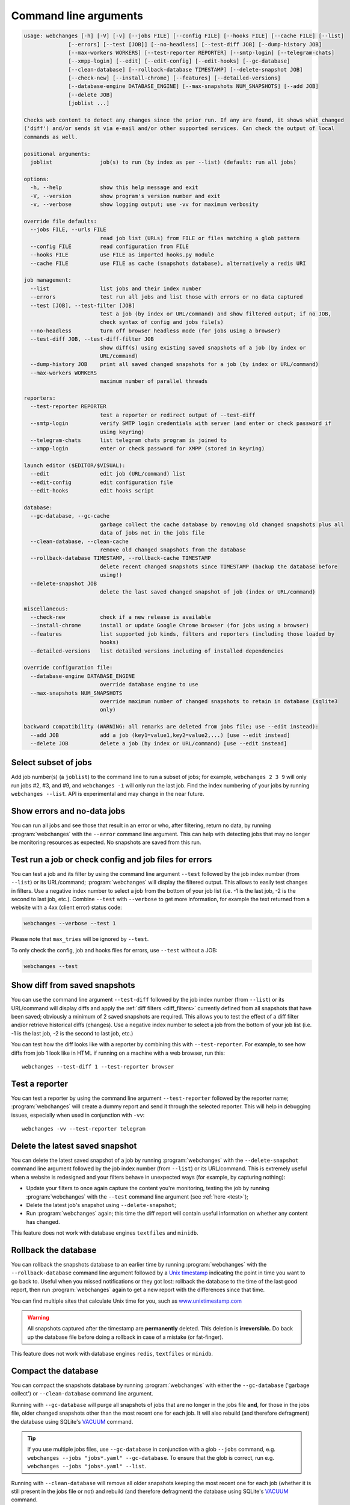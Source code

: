.. _command_line:

======================
Command line arguments
======================

.. code block to column ~103 only; beyond has horizontal scroll bar
   1234567890123456789012345678901234567890123456789012345678901234567890123456789012345678901234567890123

.. code-block::

   usage: webchanges [-h] [-V] [-v] [--jobs FILE] [--config FILE] [--hooks FILE] [--cache FILE] [--list]
                 [--errors] [--test [JOB]] [--no-headless] [--test-diff JOB] [--dump-history JOB]
                 [--max-workers WORKERS] [--test-reporter REPORTER] [--smtp-login] [--telegram-chats]
                 [--xmpp-login] [--edit] [--edit-config] [--edit-hooks] [--gc-database]
                 [--clean-database] [--rollback-database TIMESTAMP] [--delete-snapshot JOB]
                 [--check-new] [--install-chrome] [--features] [--detailed-versions]
                 [--database-engine DATABASE_ENGINE] [--max-snapshots NUM_SNAPSHOTS] [--add JOB]
                 [--delete JOB]
                 [joblist ...]

   Checks web content to detect any changes since the prior run. If any are found, it shows what changed
   ('diff') and/or sends it via e-mail and/or other supported services. Can check the output of local
   commands as well.

   positional arguments:
     joblist               job(s) to run (by index as per --list) (default: run all jobs)

   options:
     -h, --help            show this help message and exit
     -V, --version         show program's version number and exit
     -v, --verbose         show logging output; use -vv for maximum verbosity

   override file defaults:
     --jobs FILE, --urls FILE
                           read job list (URLs) from FILE or files matching a glob pattern
     --config FILE         read configuration from FILE
     --hooks FILE          use FILE as imported hooks.py module
     --cache FILE          use FILE as cache (snapshots database), alternatively a redis URI

   job management:
     --list                list jobs and their index number
     --errors              test run all jobs and list those with errors or no data captured
     --test [JOB], --test-filter [JOB]
                           test a job (by index or URL/command) and show filtered output; if no JOB,
                           check syntax of config and jobs file(s)
     --no-headless         turn off browser headless mode (for jobs using a browser)
     --test-diff JOB, --test-diff-filter JOB
                           show diff(s) using existing saved snapshots of a job (by index or
                           URL/command)
     --dump-history JOB    print all saved changed snapshots for a job (by index or URL/command)
     --max-workers WORKERS
                           maximum number of parallel threads

   reporters:
     --test-reporter REPORTER
                           test a reporter or redirect output of --test-diff
     --smtp-login          verify SMTP login credentials with server (and enter or check password if
                           using keyring)
     --telegram-chats      list telegram chats program is joined to
     --xmpp-login          enter or check password for XMPP (stored in keyring)

   launch editor ($EDITOR/$VISUAL):
     --edit                edit job (URL/command) list
     --edit-config         edit configuration file
     --edit-hooks          edit hooks script

   database:
     --gc-database, --gc-cache
                           garbage collect the cache database by removing old changed snapshots plus all
                           data of jobs not in the jobs file
     --clean-database, --clean-cache
                           remove old changed snapshots from the database
     --rollback-database TIMESTAMP, --rollback-cache TIMESTAMP
                           delete recent changed snapshots since TIMESTAMP (backup the database before
                           using!)
     --delete-snapshot JOB
                           delete the last saved changed snapshot of job (index or URL/command)

   miscellaneous:
     --check-new           check if a new release is available
     --install-chrome      install or update Google Chrome browser (for jobs using a browser)
     --features            list supported job kinds, filters and reporters (including those loaded by
                           hooks)
     --detailed-versions   list detailed versions including of installed dependencies

   override configuration file:
     --database-engine DATABASE_ENGINE
                           override database engine to use
     --max-snapshots NUM_SNAPSHOTS
                           override maximum number of changed snapshots to retain in database (sqlite3
                           only)

   backward compatibility (WARNING: all remarks are deleted from jobs file; use --edit instead):
     --add JOB             add a job (key1=value1,key2=value2,...) [use --edit instead]
     --delete JOB          delete a job (by index or URL/command) [use --edit instead]

.. _job_subset:

Select subset of jobs
---------------------
Add job number(s) (a ``joblist``) to the command line to run a subset of jobs; for example, ``webchanges 2 3 9`` will
only run jobs #2, #3, and #9, and ``webchanges -1`` will only run the last job. Find the index numbering of your jobs by
running ``webchanges --list``. API is experimental and may change in the near future.

.. versionadded:: 3.6

.. versionchanged:: 3.8
   Accepts negative indices.

Show errors and no-data jobs
----------------------------
You can run all jobs and see those that result in an error or who, after filtering, return no data, by running
:program:`webchanges` with the ``--error`` command line argument. This can help with detecting jobs that may no longer
be monitoring resources as expected. No snapshots are saved from this run.

.. _test:

Test run a job or check config and job files for errors
-------------------------------------------------------
You can test a job and its filter by using the command line argument ``--test`` followed by the job index number
(from ``--list``) or its URL/command; :program:`webchanges` will display the filtered output. This allows to easily
test changes in filters. Use a negative index number to select a job from the bottom of your job list (i.e. -1 is the
last job, -2 is the second to last job, etc.).  Combine ``--test`` with ``--verbose`` to get more information, for
example the text returned from a website with a 4xx (client error) status code:

.. code-block:: bash

   webchanges --verbose --test 1

Please note that ``max_tries`` will be ignored by ``--test``.

To only check the config, job and hooks files for errors, use ``--test`` without a JOB:

.. code-block:: bash

   webchanges --test


.. versionchanged:: 3.8
   Accepts negative indices.

.. versionchanged:: 3.10.2
   JOB no longer required (will only check the config and job files for errors).

.. versionchanged:: 3.11
   When JOB is not specified, the hooks file is also checked for syntax errors (in addition to the config and jobs
   files).


.. _test-diff:

Show diff from saved snapshots
------------------------------
You can use the command line argument ``--test-diff`` followed by the job index number (from ``--list``) or its
URL/command will display diffs and apply the :ref:`diff filters <diff_filters>` currently defined from all snapshots
that have been saved; obviously a minimum of 2 saved snapshots are required. This allows you to test the effect of a
diff filter and/or retrieve historical diffs (changes). Use a negative index number to select a job from the bottom
of your job list (i.e. -1 is the last job, -2 is the second to last job, etc.)

You can test how the diff looks like with a reporter by combining this with ``--test-reporter``. For example, to see
how diffs from job 1 look like in HTML if running on a machine with a web browser, run this::

   webchanges --test-diff 1 --test-reporter browser


.. versionchanged:: 3.3
   Will now display all saved snapshots instead of only the latest 10.

.. versionchanged:: 3.8
   Accepts negative indices.

.. versionchanged:: 3.9
   Can be used in combination with ``--test-reporter``.


.. _test-reporter:

Test a reporter
---------------
You can test a reporter by using the command line argument ``--test-reporter`` followed by the reporter name;
:program:`webchanges` will create a dummy report and send it through the selected reporter. This will help in
debugging issues, especially when used in conjunction with ``-vv``::

   webchanges -vv --test-reporter telegram


.. versionchanged:: 3.9
   Can be used in combination with ``--test-diff`` to redirect the output of the diff to a reporter.


.. _delete-snapshot:

Delete the latest saved snapshot
--------------------------------
You can delete the latest saved snapshot of a job by running :program:`webchanges` with the ``--delete-snapshot``
command line argument followed by the job index number (from ``--list``) or its URL/command. This is extremely
useful when a website is redesigned and your filters behave in unexpected ways (for example, by capturing nothing):

* Update your filters to once again capture the content you're monitoring, testing the job by running
  :program:`webchanges` with the ``--test`` command line argument (see :ref:`here <test>`);
* Delete the latest job's snapshot using ``--delete-snapshot``;
* Run :program:`webchanges` again; this time the diff report will contain useful information on whether any content has
  changed.

This feature does not work with database engines ``textfiles`` and ``minidb``.

.. versionadded:: 3.5

.. versionchanged:: 3.8
   Also works with ``redis`` database engine.


.. _rollback-database:

Rollback the database
---------------------
You can rollback the snapshots database to an earlier time by running :program:`webchanges` with the
``--rollback-database`` command line argument followed by a `Unix timestamp <https://en.wikipedia
.org/wiki/Unix_time>`__ indicating the point in time you want to go back to. Useful when you missed notifications or
they got lost: rollback the database to the time of the last good report, then run :program:`webchanges` again to get
a new report with the differences since that time.

You can find multiple sites that calculate Unix time for you, such as `www.unixtimestamp.com
<https://www.unixtimestamp.com/>`__

.. warning::
  All snapshots captured after the timestamp are **permanently** deleted. This deletion is **irreversible.** Do
  back up the database file before doing a rollback in case of a mistake (or fat-finger).

This feature does not work with database engines ``redis``, ``textfiles`` or ``minidb``.

.. versionadded:: 3.2

.. versionchanged:: 3.11
   Renamed from ``--rollback-cache``.


.. _compact-database:

Compact the database
--------------------
You can compact the snapshots database by running :program:`webchanges` with either the ``--gc-database`` ('garbage
collect') or ``--clean-database`` command line argument.

Running with ``--gc-database`` will purge all snapshots of jobs that are no longer in the jobs file **and**, for those
in the jobs file, older changed snapshots other than the most recent one for each job. It will also rebuild (and
therefore defragment) the database using SQLite's `VACUUM <https://www.sqlite.org/lang_vacuum.html#how_vacuum_works>`__
command.

.. tip:: If you use multiple jobs files, use ``--gc-database`` in conjunction with a glob ``--jobs`` command, e.g.
   ``webchanges --jobs "jobs*.yaml" --gc-database``. To ensure that the glob is correct, run e.g. ``webchanges --jobs
   "jobs*.yaml" --list``.

Running with ``--clean-database`` will remove all older snapshots keeping the most recent one for each job (whether it
is still present in the jobs file or not) and rebuild (and therefore defragment) the database using SQLite's `VACUUM
<https://www.sqlite.org/lang_vacuum.html#how_vacuum_works>`__ command.

.. versionchanged:: 3.11
   Renamed from ``--gc-cache`` and ``--clean-cache``.

.. _database-engine:

Database engine
---------------
``--database-engine`` will override the value in the configuration file (see :ref:`database_engine`).

.. versionadded:: 3.2



.. _max-snapshots:

Maximum number of snapshots to save
-----------------------------------
``--max-snapshots`` will override the value in the configuration file (see :ref:`database_max_snapshots`).

.. versionadded:: 3.3
   For default ``sqlite3`` database engine only.


.. todo::
    This part of documentation needs your help!
    Please consider :ref:`contributing <contributing>` a pull request to update this.
